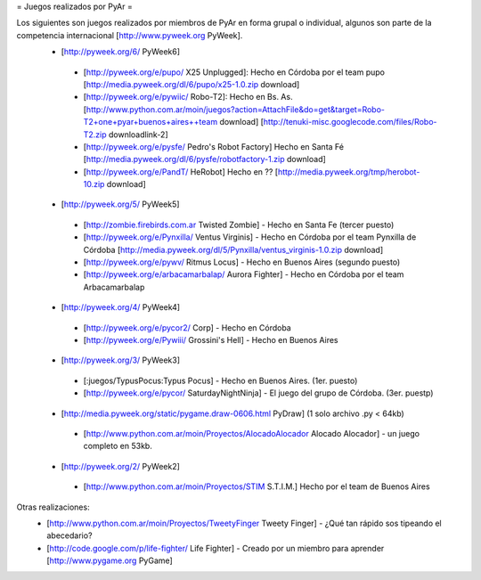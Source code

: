 = Juegos realizados por PyAr =

Los siguientes son juegos realizados por miembros de PyAr en forma grupal o individual, algunos son parte de la competencia internacional [http://www.pyweek.org PyWeek].
 * [http://pyweek.org/6/ PyWeek6]
  * [http://pyweek.org/e/pupo/ X25 Unplugged]: Hecho en Córdoba por el team pupo [http://media.pyweek.org/dl/6/pupo/x25-1.0.zip download]
  * [http://pyweek.org/e/pywiic/ Robo-T2]: Hecho en Bs. As. [http://www.python.com.ar/moin/juegos?action=AttachFile&do=get&target=Robo-T2+one+pyar+buenos+aires++team download] [http://tenuki-misc.googlecode.com/files/Robo-T2.zip downloadlink-2]
  * [http://pyweek.org/e/pysfe/ Pedro's Robot Factory] Hecho en Santa Fé [http://media.pyweek.org/dl/6/pysfe/robotfactory-1.zip download] 
  * [http://pyweek.org/e/PandT/ HeRobot] Hecho en ?? [http://media.pyweek.org/tmp/herobot-10.zip download]
 * [http://pyweek.org/5/ PyWeek5]
  * [http://zombie.firebirds.com.ar Twisted Zombie] - Hecho en Santa Fe (tercer puesto)
  * [http://pyweek.org/e/Pynxilla/ Ventus Virginis] - Hecho en Córdoba por el team Pynxilla de Córdoba [http://media.pyweek.org/dl/5/Pynxilla/ventus_virginis-1.0.zip download]
  * [http://pyweek.org/e/pywv/ Ritmus Locus] - Hecho en Buenos Aires (segundo puesto)
  * [http://pyweek.org/e/arbacamarbalap/ Aurora Fighter] - Hecho en Córdoba por el team Arbacamarbalap
 * [http://pyweek.org/4/ PyWeek4]
  * [http://pyweek.org/e/pycor2/ Corp] - Hecho en Córdoba
  * [http://pyweek.org/e/Pywiii/ Grossini's Hell] - Hecho en Buenos Aires
 * [http://pyweek.org/3/ PyWeek3]
  * [:juegos/TypusPocus:Typus Pocus] - Hecho en Buenos Aires. (1er. puesto)
  * [http://pyweek.org/e/pycor/ SaturdayNightNinja] - El juego del grupo de Córdoba. (3er. puestp)
 * [http://media.pyweek.org/static/pygame.draw-0606.html PyDraw] (1 solo archivo .py < 64kb)
  * [http://www.python.com.ar/moin/Proyectos/AlocadoAlocador Alocado Alocador] - un juego completo en 53kb.
 * [http://pyweek.org/2/ PyWeek2]
  * [http://www.python.com.ar/moin/Proyectos/STIM S.T.I.M.] Hecho por el team de Buenos Aires

Otras realizaciones:
 * [http://www.python.com.ar/moin/Proyectos/TweetyFinger Tweety Finger] - ¿Qué tan rápido sos tipeando el abecedario?
 * [http://code.google.com/p/life-fighter/ Life Fighter] - Creado por un miembro para aprender [http://www.pygame.org PyGame]
